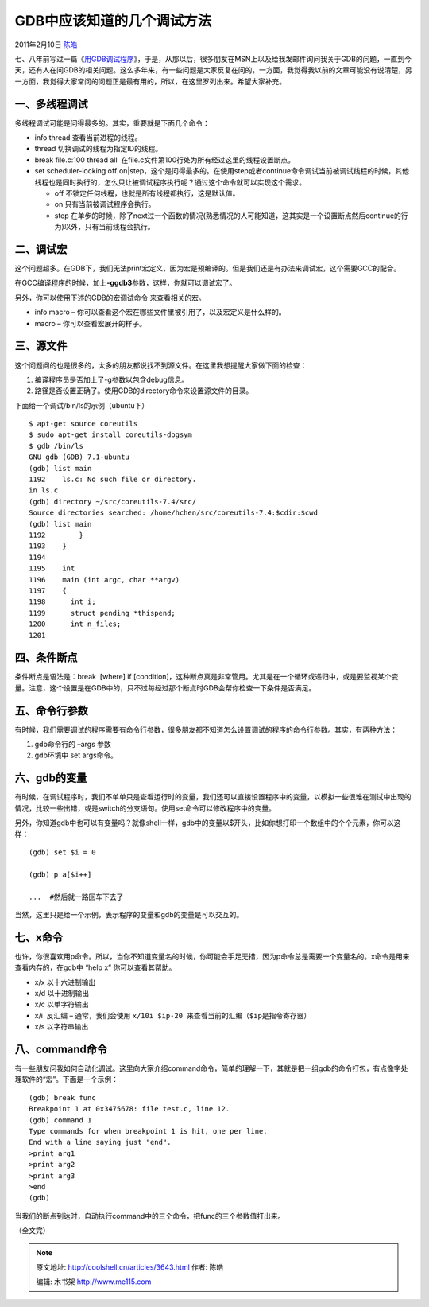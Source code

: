 .. _articles3643:

GDB中应该知道的几个调试方法
===========================

2011年2月10日 `陈皓 <http://coolshell.cn/articles/author/haoel>`__

七、八年前写过一篇《\ `用GDB调试程序 <http://blog.csdn.net/haoel/archive/2003/07/02/2879.aspx>`__\ 》，于是，从那以后，很多朋友在MSN上以及给我发邮件询问我关于GDB的问题，一直到今天，还有人在问GDB的相关问题。这么多年来，有一些问题是大家反复在问的，一方面，我觉得我以前的文章可能没有说清楚，另一方面，我觉得大家常问的问题正是最有用的，所以，在这里罗列出来。希望大家补充。

一、多线程调试
^^^^^^^^^^^^^^

多线程调试可能是问得最多的。其实，重要就是下面几个命令：

-  info thread 查看当前进程的线程。
-  thread 切换调试的线程为指定ID的线程。
-  break file.c:100 thread all
    在file.c文件第100行处为所有经过这里的线程设置断点。
-  set scheduler-locking
   off\|on\|step，这个是问得最多的。在使用step或者continue命令调试当前被调试线程的时候，其他线程也是同时执行的，怎么只让被调试程序执行呢？通过这个命令就可以实现这个需求。

   -  off 不锁定任何线程，也就是所有线程都执行，这是默认值。
   -  on 只有当前被调试程序会执行。
   -  step
      在单步的时候，除了next过一个函数的情况(熟悉情况的人可能知道，这其实是一个设置断点然后continue的行为)以外，只有当前线程会执行。

二、调试宏
^^^^^^^^^^

这个问题超多。在GDB下，我们无法print宏定义，因为宏是预编译的。但是我们还是有办法来调试宏，这个需要GCC的配合。

在GCC编译程序的时候，加上\ **-ggdb3**\ 参数，这样，你就可以调试宏了。

另外，你可以使用下述的GDB的宏调试命令 来查看相关的宏。

-  info macro –
   你可以查看这个宏在哪些文件里被引用了，以及宏定义是什么样的。
-  macro – 你可以查看宏展开的样子。

三、源文件
^^^^^^^^^^

这个问题问的也是很多的，太多的朋友都说找不到源文件。在这里我想提醒大家做下面的检查：

#. 编译程序员是否加上了-g参数以包含debug信息。
#. 路径是否设置正确了。使用GDB的directory命令来设置源文件的目录。

下面给一个调试/bin/ls的示例（ubuntu下）

::

    $ apt-get source coreutils
    $ sudo apt-get install coreutils-dbgsym
    $ gdb /bin/ls
    GNU gdb (GDB) 7.1-ubuntu
    (gdb) list main
    1192    ls.c: No such file or directory.
    in ls.c
    (gdb) directory ~/src/coreutils-7.4/src/
    Source directories searched: /home/hchen/src/coreutils-7.4:$cdir:$cwd
    (gdb) list main
    1192        }
    1193    }
    1194
    1195    int
    1196    main (int argc, char **argv)
    1197    {
    1198      int i;
    1199      struct pending *thispend;
    1200      int n_files;
    1201

四、条件断点
^^^^^^^^^^^^

条件断点是语法是：break  [where] if
[condition]，这种断点真是非常管用。尤其是在一个循环或递归中，或是要监视某个变量。注意，这个设置是在GDB中的，只不过每经过那个断点时GDB会帮你检查一下条件是否满足。

五、命令行参数
^^^^^^^^^^^^^^

有时候，我们需要调试的程序需要有命令行参数，很多朋友都不知道怎么设置调试的程序的命令行参数。其实，有两种方法：

#. gdb命令行的 –args 参数
#. gdb环境中 set args命令。

六、gdb的变量
^^^^^^^^^^^^^

有时候，在调试程序时，我们不单单只是查看运行时的变量，我们还可以直接设置程序中的变量，以模拟一些很难在测试中出现的情况，比较一些出错，或是switch的分支语句。使用set命令可以修改程序中的变量。

另外，你知道gdb中也可以有变量吗？就像shell一样，gdb中的变量以$开头，比如你想打印一个数组中的个个元素，你可以这样：

::

    (gdb) set $i = 0

    (gdb) p a[$i++]

    ...  #然后就一路回车下去了

当然，这里只是给一个示例，表示程序的变量和gdb的变量是可以交互的。

七、x命令
^^^^^^^^^

也许，你很喜欢用p命令。所以，当你不知道变量名的时候，你可能会手足无措，因为p命令总是需要一个变量名的。x命令是用来查看内存的，在gdb中
“help x” 你可以查看其帮助。

-  x/x 以十六进制输出
-  x/d 以十进制输出
-  x/c 以单字符输出
-  x/i  反汇编 – 通常，我们会使用
   ``x/10i $ip-20 来查看当前的汇编（$ip是指令寄存器）``
-  x/s 以字符串输出

八、command命令
^^^^^^^^^^^^^^^

有一些朋友问我如何自动化调试。这里向大家介绍command命令，简单的理解一下，其就是把一组gdb的命令打包，有点像字处理软件的“宏”。下面是一个示例：

::

    (gdb) break func
    Breakpoint 1 at 0x3475678: file test.c, line 12.
    (gdb) command 1
    Type commands for when breakpoint 1 is hit, one per line.
    End with a line saying just "end".
    >print arg1
    >print arg2
    >print arg3
    >end
    (gdb)

当我们的断点到达时，自动执行command中的三个命令，把func的三个参数值打出来。

（全文完）

.. |image6| image:: /coolshell/static/20140922101720059000.jpg

.. note::
    原文地址: http://coolshell.cn/articles/3643.html 
    作者: 陈皓 

    编辑: 木书架 http://www.me115.com